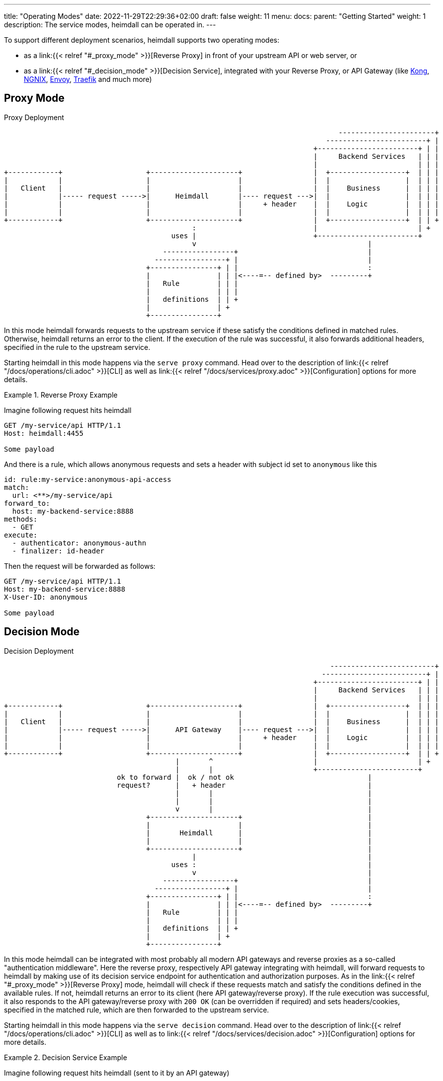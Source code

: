 ---
title: "Operating Modes"
date: 2022-11-29T22:29:36+02:00
draft: false
weight: 11
menu:
  docs:
    parent: "Getting Started"
    weight: 1
description: The service modes, heimdall can be operated in.
---

To support different deployment scenarios, heimdall supports two operating modes:

* as a link:{{< relref "#_proxy_mode" >}}[Reverse Proxy] in front of your upstream API or web server, or
* as a link:{{< relref "#_decision_mode" >}}[Decision Service], integrated with your Reverse Proxy, or API Gateway (like https://konghq.com/[Kong], https://nginx.org[NGNIX], https://www.envoyproxy.io/[Envoy], https://traefik.io/[Traefik] and much more)

== Proxy Mode

[[_fig_heimdall_proxy_deployment]]
.Proxy Deployment
[ditaa, format=svg]
....
                                                                                -----------------------+
                                                                             ------------------------+ |
                                                                          +------------------------+ | |
                                                                          |     Backend Services   | | |
                                                                          |                        | | |
+------------+                    +---------------------+                 |  +------------------+  | | |
|            |                    |                     |                 |  |                  |  | | |
|   Client   |                    |                     |                 |  |    Business      |  | | |
|            |----- request ----->|      Heimdall       |---- request --->|  |                  |  | | |
|            |                    |                     |     + header    |  |    Logic         |  | | |
|            |                    |                     |                 |  |                  |  | | |
+------------+                    +---------------------+                 |  +------------------+  | | +
                                             :                            |                        | +
                                        uses |                            +------------------------+
                                             v                                         |
                                      -----------------+                               |
                                    -----------------+ |                               |
                                  +----------------+ | |                               :
                                  |                | | |<----=-- defined by>  ---------+
                                  |   Rule         | | |
                                  |                | | |
                                  |   definitions  | | +
                                  |                | +
                                  +----------------+
....

In this mode heimdall forwards requests to the upstream service if these satisfy the conditions defined in matched rules. Otherwise, heimdall returns an error to the client. If the execution of the rule was successful, it also forwards additional headers, specified in the rule to the upstream service.

Starting heimdall in this mode happens via the `serve proxy` command. Head over to the description of link:{{< relref "/docs/operations/cli.adoc" >}}[CLI] as well as link:{{< relref "/docs/services/proxy.adoc" >}}[Configuration] options for more details.

.Reverse Proxy Example
====
Imagine following request hits heimdall

[source, bash]
----
GET /my-service/api HTTP/1.1
Host: heimdall:4455

Some payload
----

And there is a rule, which allows anonymous requests and sets a header with subject id set to `anonymous` like this

[source, yaml]
----
id: rule:my-service:anonymous-api-access
match:
  url: <**>/my-service/api
forward_to:
  host: my-backend-service:8888
methods:
  - GET
execute:
  - authenticator: anonymous-authn
  - finalizer: id-header
----

Then the request will be forwarded as follows:

[source, bash]
----
GET /my-service/api HTTP/1.1
Host: my-backend-service:8888
X-User-ID: anonymous

Some payload
----

====

== Decision Mode

[[_fig_heimdall_decision_deployment]]
.Decision Deployment
[ditaa, format=svg]
....
                                                                              -------------------------+
                                                                            -------------------------+ |
                                                                          +------------------------+ | |
                                                                          |     Backend Services   | | |
                                                                          |                        | | |
+------------+                    +---------------------+                 |  +------------------+  | | |
|            |                    |                     |                 |  |                  |  | | |
|   Client   |                    |                     |                 |  |    Business      |  | | |
|            |----- request ----->|      API Gateway    |---- request --->|  |                  |  | | |
|            |                    |                     |     + header    |  |    Logic         |  | | |
|            |                    |                     |                 |  |                  |  | | |
+------------+                    +---------------------+                 |  +------------------+  | | +
                                         |       ^                        |                        | +
                                         |       |                        +------------------------+
                           ok to forward |  ok / not ok                                |
                           request?      |   + header                                  |
                                         |       |                                     |
                                         |       |                                     |
                                         v       |                                     |
                                  +---------------------+                              |
                                  |                     |                              |
                                  |       Heimdall      |                              |
                                  |                     |                              |
                                  +---------------------+                              |
                                             |                                         |
                                        uses :                                         |
                                             v                                         |
                                      -----------------+                               |
                                    -----------------+ |                               |
                                  +----------------+ | |                               :
                                  |                | | |<----=-- defined by>  ---------+
                                  |   Rule         | | |
                                  |                | | |
                                  |   definitions  | | +
                                  |                | +
                                  +----------------+
....

In this mode heimdall can be integrated with most probably all modern API gateways and reverse proxies as a so-called "authentication middleware". Here the reverse proxy, respectively API gateway integrating with heimdall, will forward requests to heimdall by making use of its decision service endpoint for authentication and authorization purposes. As in the link:{{< relref "#_proxy_mode" >}}[Reverse Proxy] mode, heimdall will check if these requests match and satisfy the conditions defined in the available rules. If not, heimdall returns an error to its client (here API gateway/reverse proxy). If the rule execution was successful, it also responds to the API gateway/reverse proxy with `200 OK` (can be overridden if required) and sets headers/cookies, specified in the matched rule, which are then forwarded to the upstream service.

Starting heimdall in this mode happens via the `serve decision` command. Head over to the description of link:{{< relref "/docs/operations/cli.adoc" >}}[CLI] as well as to link:{{< relref "/docs/services/decision.adoc" >}}[Configuration] options for more details.

.Decision Service Example
====
Imagine following request hits heimdall (sent to it by an API gateway)

[source, bash]
----
GET /my-service/api HTTP/1.1
Host: heimdall:4455
X-Forwarded-Host: my-backend-service

Some payload
----

And there is a rule, which allows anonymous requests and sets a header with subject id set to `anonymous` like this

[source, yaml]
----
id: rule:my-service:anonymous-api-access
match:
  url: http://my-backend-service/my-service/api
methods:
  - GET
execute:
  - authenticator: anonymous-authn
  - finalizer: id-header
----

Then heimdall will respond with:

[source, bash]
----
HTTP/1.1 200 OK
X-User-ID: anonymous
----

====